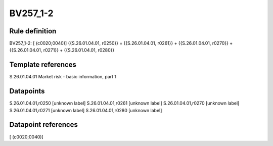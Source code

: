 =========
BV257_1-2
=========

Rule definition
---------------

BV257_1-2: [ (c0020;0040)] {{S.26.01.04.01, r0250}} = {{S.26.01.04.01, r0261}} + {{S.26.01.04.01, r0270}} + {{S.26.01.04.01, r0271}} + {{S.26.01.04.01, r0280}}


Template references
-------------------

S.26.01.04.01 Market risk - basic information, part 1


Datapoints
----------

S.26.01.04.01,r0250 [unknown label]
S.26.01.04.01,r0261 [unknown label]
S.26.01.04.01,r0270 [unknown label]
S.26.01.04.01,r0271 [unknown label]
S.26.01.04.01,r0280 [unknown label]


Datapoint references
--------------------

[ (c0020;0040)]